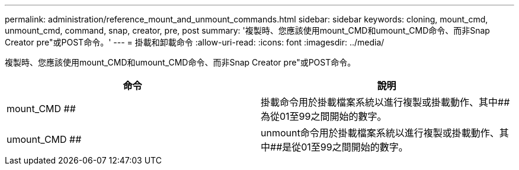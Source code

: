---
permalink: administration/reference_mount_and_unmount_commands.html 
sidebar: sidebar 
keywords: cloning, mount_cmd, unmount_cmd, command, snap, creator, pre, post 
summary: '複製時、您應該使用mount_CMD和umount_CMD命令、而非Snap Creator pre"或POST命令。' 
---
= 掛載和卸載命令
:allow-uri-read: 
:icons: font
:imagesdir: ../media/


[role="lead"]
複製時、您應該使用mount_CMD和umount_CMD命令、而非Snap Creator pre"或POST命令。

|===
| 命令 | 說明 


 a| 
mount_CMD ##
 a| 
掛載命令用於掛載檔案系統以進行複製或掛載動作、其中##為從01至99之間開始的數字。



 a| 
umount_CMD ##
 a| 
unmount命令用於掛載檔案系統以進行複製或掛載動作、其中##是從01至99之間開始的數字。

|===